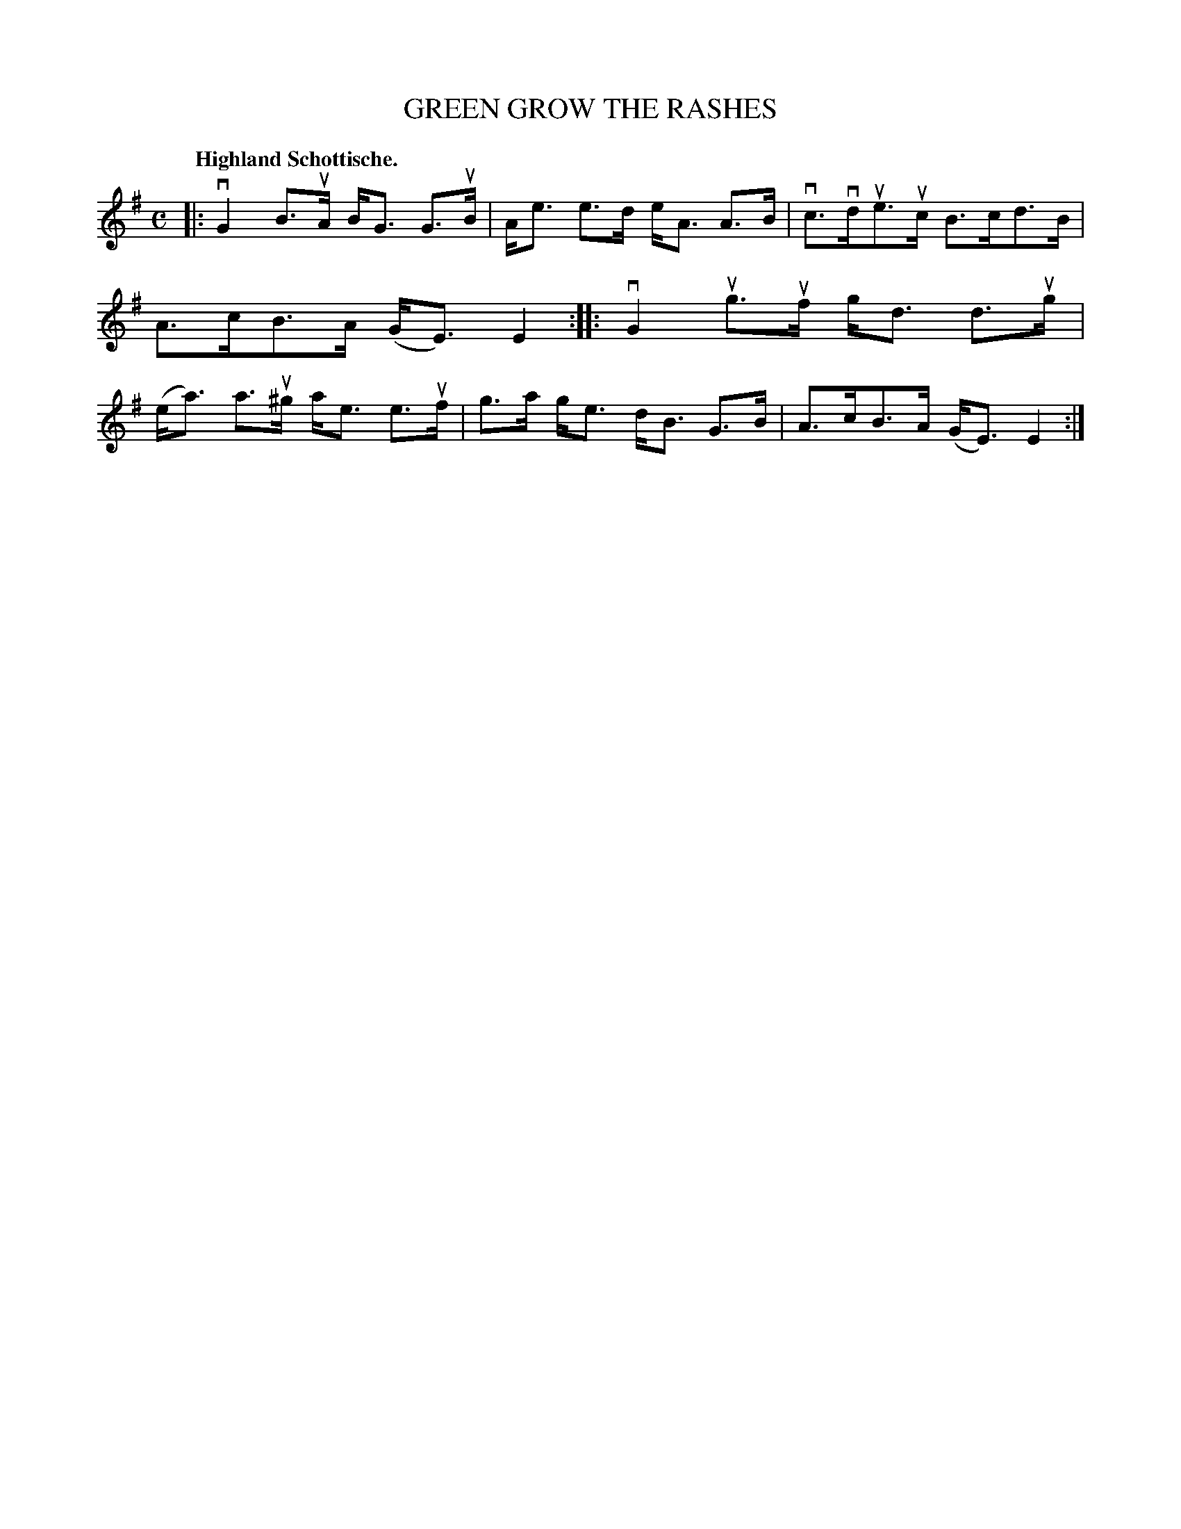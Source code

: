 X: 119005
T: GREEN GROW THE RASHES
Q: "Highland Schottische."
R: Schottische.
%R: shottish
B: James Kerr "Merry Melodies" v.1 p.19 s.0 #5
Z: 2017 John Chambers <jc:trillian.mit.edu>
M: C
L: 1/8
K: G
|:\
vG2 B>uA B<G G>uB | A<e e>d e<A A>B |\
vc>vdue>uc B>cd>B | A>cB>A (G<E)E2 ::\
vG2 ug>uf g<d d>ug | (e<a) a>u^g a<e e>uf |\
g>a g<e d<B G>B | A>cB>A (G<E)E2 :|
